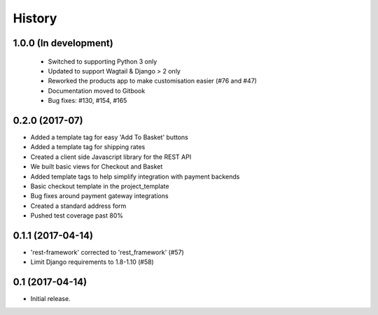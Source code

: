 .. :changelog:

History
-------

1.0.0 (In development)
+++++++++++++++++++++++

  * Switched to supporting Python 3 only
  * Updated to support Wagtail & Django > 2 only
  * Reworked the products app to make customisation easier (#76 and #47)
  * Documentation moved to Gitbook
  * Bug fixes: #130, #154, #165

0.2.0 (2017-07)
++++++++++++++++++++++

* Added a template tag for easy 'Add To Basket' buttons
* Added a template tag for shipping rates
* Created a client side Javascript library for the REST API
* We built basic views for Checkout and Basket
* Added template tags to help simplify integration with payment backends
* Basic checkout template in the project_template
* Bug fixes around payment gateway integrations
* Created a standard address form
* Pushed test coverage past 80%

0.1.1 (2017-04-14)
+++++++++++++++++++

* 'rest-framework' corrected to 'rest_framework' (#57)
* Limit Django requirements to 1.8-1.10 (#58)

0.1 (2017-04-14)
+++++++++++++++++++

* Initial release.
